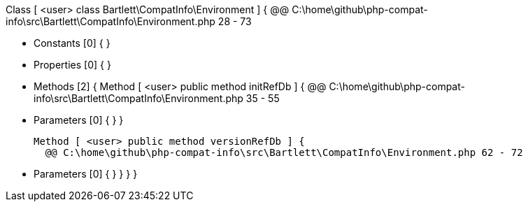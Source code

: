 Class [ <user> class Bartlett\CompatInfo\Environment ] {
  @@ C:\home\github\php-compat-info\src\Bartlett\CompatInfo\Environment.php 28 - 73

  - Constants [0] {
  }

  - Properties [0] {
  }

  - Methods [2] {
    Method [ <user> public method initRefDb ] {
      @@ C:\home\github\php-compat-info\src\Bartlett\CompatInfo\Environment.php 35 - 55

      - Parameters [0] {
      }
    }

    Method [ <user> public method versionRefDb ] {
      @@ C:\home\github\php-compat-info\src\Bartlett\CompatInfo\Environment.php 62 - 72

      - Parameters [0] {
      }
    }
  }
}
